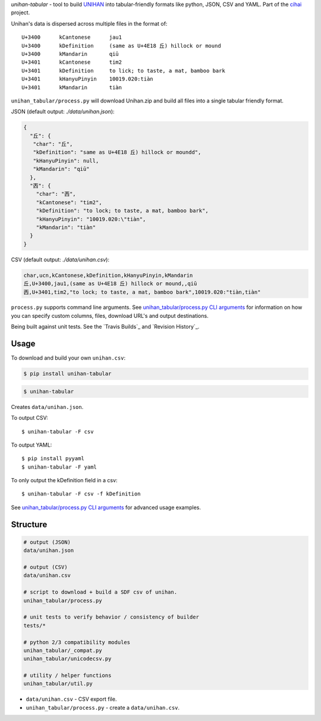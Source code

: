 *unihan-tabular* - tool to build `UNIHAN`_ into tabular-friendly formats
like python, JSON, CSV and YAML. Part of the `cihai`_ project.

|pypi| |docs| |build-status| |coverage| |license|

Unihan's data is dispersed across multiple files in the format of::

    U+3400	kCantonese	jau1
    U+3400	kDefinition	(same as U+4E18 丘) hillock or mound
    U+3400	kMandarin	qiū
    U+3401	kCantonese	tim2
    U+3401	kDefinition	to lick; to taste, a mat, bamboo bark
    U+3401	kHanyuPinyin	10019.020:tiàn
    U+3401	kMandarin	tiàn

``unihan_tabular/process.py`` will download Unihan.zip and build all files into a
single tabular friendly format.

JSON (default output: *./data/unihan.json*):

.. code-block:: json

   {
     "丘": {
      "char": "丘",
      "kDefinition": "same as U+4E18 丘) hillock or moundd",
      "kHanyuPinyin": null,
      "kMandarin": "qiū"
     },
     "㐁": {
       "char": "㐁",
       "kCantonese": "tim2",
       "kDefinition": "to lock; to taste, a mat, bamboo bark",
       "kHanyuPinyin": "10019.020:\"tiàn",
       "kMandarin": "tiàn"
     }
   }

CSV (default output: *./data/unihan.csv*):

.. code-block:: csv

    char,ucn,kCantonese,kDefinition,kHanyuPinyin,kMandarin
    丘,U+3400,jau1,(same as U+4E18 丘) hillock or mound,,qiū
    㐁,U+3401,tim2,"to lock; to taste, a mat, bamboo bark",10019.020:"tiàn,tiàn"


``process.py`` supports command line arguments. See `unihan_tabular/process.py CLI
arguments`_ for information on how you can specify custom columns, files,
download URL's and output destinations.

Being built against unit tests. See the `Travis Builds`_ and
`Revision History`_.

.. _cihai: https://cihai.git-pull.com
.. _cihai-handbook: https://github.com/cihai/cihai-handbook
.. _cihai team: https://github.com/cihai?tab=members
.. _cihai-python: https://github.com/cihai/cihai-python
.. _unihan-tabular on github: https://github.com/cihai/unihan-tabular

Usage
-----

To download and build your own ``unihan.csv``:

.. code-block:: bash

   $ pip install unihan-tabular

.. code-block:: bash

    $ unihan-tabular

Creates ``data/unihan.json``.

To output CSV::

    $ unihan-tabular -F csv

To output YAML::

    $ pip install pyyaml
    $ unihan-tabular -F yaml

To only output the kDefinition field in a csv::

    $ unihan-tabular -F csv -f kDefinition

See `unihan_tabular/process.py CLI arguments`_ for advanced usage examples.

.. _unihan_tabular/process.py CLI arguments: http://unihan-tabular.readthedocs.org/en/latest/cli.html

Structure
---------

.. code-block:: bash

    # output (JSON)
    data/unihan.json

    # output (CSV)
    data/unihan.csv

    # script to download + build a SDF csv of unihan.
    unihan_tabular/process.py

    # unit tests to verify behavior / consistency of builder
    tests/*

    # python 2/3 compatibility modules
    unihan_tabular/_compat.py
    unihan_tabular/unicodecsv.py

    # utility / helper functions
    unihan_tabular/util.py

- ``data/unihan.csv`` - CSV export file.
- ``unihan_tabular/process.py`` - create a ``data/unihan.csv``.

.. _MIT: http://opensource.org/licenses/MIT
.. _API: http://cihai.readthedocs.org/en/latest/api.html
.. _UNIHAN: http://www.unicode.org/charts/unihan.html

.. |pypi| image:: https://img.shields.io/pypi/v/unihan-tabular.svg
    :alt: Python Package
    :target: http://badge.fury.io/py/unihan-tabular

.. |build-status| image:: https://img.shields.io/travis/cihai/unihan-tabular.svg
   :alt: Build Status
   :target: https://travis-ci.org/cihai/unihan-tabular

.. |coverage| image:: https://codecov.io/gh/cihai/unihan-tabular/branch/master/graph/badge.svg
    :alt: Code Coverage
    :target: https://codecov.io/gh/cihai/unihan-tabular

.. |license| image:: https://img.shields.io/github/license/cihai/unihan-tabular.svg
    :alt: License 

.. |docs| image:: https://readthedocs.org/projects/unihan-tabular/badge/?version=latest
    :alt: Documentation Status
    :scale: 100%
    :target: https://readthedocs.org/projects/unihan-tabular/
